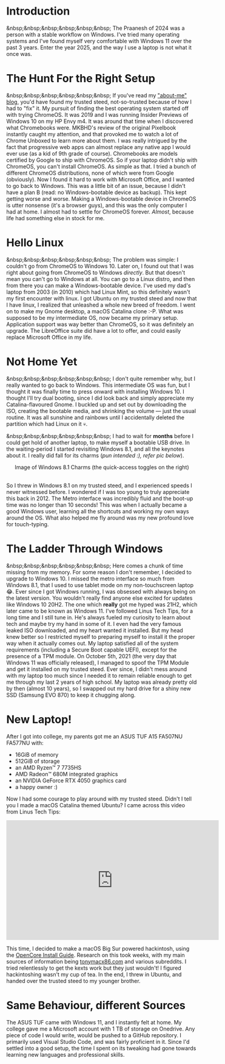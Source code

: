 #+OPTIONS: toc:nil
#+begin_export markdown
---
title: "Paste-cat"
date: 2025-03-16
description: "How uniqueness and inspiration met in my workflow"
---
#+end_export

#+TOC: headlines 2

* Introduction
&nbsp;&nbsp;&nbsp;&nbsp;&nbsp;&nbsp; The Praanesh of 2024 was a person with a stable
workflow on Windows. I've tried many operating systems and I've found myself
very comfortable with Windows 11 over the past 3 years. Enter the year 2025, and
the way I use a laptop is not what it once was.

* The Hunt For the Right Setup
&nbsp;&nbsp;&nbsp;&nbsp;&nbsp;&nbsp; If you've read my [[https://compileartisan.pages.dev/blogs/about-me]["about-me" blog]], you'd
have found my trusted steed, not-so-trusted because of how I had to "fix" it. My
pursuit of finding the best operating system started off with trying ChromeOS.
It was 2019 and I was running Insider Previews of Windows 10 on my HP Envy m4.
It was around that time when I discovered what Chromebooks were. MKBHD's review
of the original Pixelbook instantly caught my attention, and that provoked me to
watch a lot of Chrome Unboxed to learn more about them. I was really intrigued
by the fact that progressive web apps can almost replace any native app I would
ever use (as a kid of 9th grade of course). Chromebooks are models certified by
Google to ship with ChromeOS. So if your laptop didn't ship with ChromeOS, you
can't install ChromeOS. As simple as that. I tried a bunch of different ChromeOS
distributions, none of which were from Google (obviously). Now I found it hard
to work with Microsoft Office, and I wanted to go back to Windows. This was a
little bit of an issue, because I didn't have a plan B (read: no
Windows-bootable device as backup). This kept getting worse and worse. Making a
Windows-bootable device in ChromeOS is utter nonsense (it's a browser guys), and
this was the only computer I had at home. I almost had to settle for ChromeOS
forever. /Almost/, because life had something else in stock for me.

* Hello Linux
&nbsp;&nbsp;&nbsp;&nbsp;&nbsp;&nbsp; The problem was simple: I couldn't go from
ChromeOS to Windows 10. Later on, I found out that I was right about going from
ChromeOS to Windows /directly/. But that doesn't mean you can't go to Windows at
all. You can go to a Linux distro, and then from there you can make a
Windows-bootable device. I've used my dad's laptop from 2003 (in 2010) which had
Linux Mint, so this definitely wasn't my first encounter with linux. I got
Ubuntu on my trusted steed and now that I have linux, I realized that unleashed
a whole new breed of freedom. I went on to make my Gnome desktop, a macOS
Catalina clone :-P. What was supposed to be my intermediate OS, now became my
primary setup. Application support was way better than ChromeOS, so it was
definitely an upgrade. The LibreOffice suite did have a lot to offer, and could
easily replace Microsoft Office in my life.

* Not Home Yet
&nbsp;&nbsp;&nbsp;&nbsp;&nbsp;&nbsp; I don't quite remember why, but I really
wanted to go back to Windows. This intermediate OS was fun, but I thought it was
finally time to press onward with installing Windows 10. I thought I'll try dual
booting, since I did look back and simply appreciate my Catalina-flavoured
Gnome. I buckled up and set out by downloading the ISO, creating the bootable
media, and shrinking the volume — just the usual routine. It was all sunshine
and rainbows until I accidentally deleted the partition which had Linux on it 💀.

&nbsp;&nbsp;&nbsp;&nbsp;&nbsp;&nbsp; I had to wait for *months* before I could
get hold of another laptop, to make myself a bootable USB drive. In the
waiting-period I started revisiting Windows 8.1, and all the keynotes about it.
I really did fall for its charms (/pun intended :), refer pic below/).

#+begin_export markdown
![Image of Windows 8.1 Charms](/charm-bar.jpg "Windows 8.1 Charms")
#+end_export

#+begin_export html
<center> Image of Windows 8.1 Charms (the quick-access toggles on the right) </center><br>
#+end_export


So I threw in Windows 8.1 on my trusted steed, and I experienced speeds I never
witnessed before. I wondered if I was too young to truly appreciate this back
in 2012. The Metro interface was incredibly fluid and the boot-up time was no
longer than 10 seconds! This was when I actually became a good Windows user,
learning all the shortcuts and working my own ways around the OS. What also
helped me fly around was my new profound love for touch-typing.

* The Ladder Through Windows
&nbsp;&nbsp;&nbsp;&nbsp;&nbsp;&nbsp; Here comes a chunk of time missing from my
memory. For some reason I don't remember, I decided to upgrade to Windows 10. I
missed the metro interface so much from Windows 8.1, that I used to use tablet
mode on my non-touchscreen laptop 😂. Ever since I got Windows running, I was
obsessed with always being on the latest version. You wouldn't really find
anyone else excited for updates like Windows 10 20H2. The one which *really* got
me hyped was 21H2, which later came to be known as Windows 11. I've followed
Linus Tech Tips, for a long time and I still tune in. He's always fueled my
curiosity to learn about tech and maybe try my hand in some of it. I even had
the very famous leaked ISO downloaded, and my heart wanted it installed. But my
head knew better so I restricted myself to preparing myself to install it the
proper way when it actually comes out. My laptop satisfied all of the system
requirements (including a Secure Boot capable UEFI), except for the presence of
a TPM module. On October 5th, 2021 (the very day that Windows 11 was officially
released), I managed to spoof the TPM Module and get it installed on my trusted
steed. Ever since, I didn't mess around with my laptop too much since I needed
it to remain reliable enough to get me through my last 2 years of high school.
My laptop was already pretty old by then (almost 10 years), so I swapped out my
hard drive for a shiny new SSD (Samsung EVO 870) to keep it chugging along.

* New Laptop!
After I got into college, my parents got me an ASUS TUF A15 FA507NU FA577NU
with:
- 16GiB of memory
- 512GiB of storage
- an AMD Ryzen™ 7 7735HS
- AMD Radeon™ 680M integrated graphics
- an NVIDIA GeForce RTX 4050 graphics card
- a happy owner :)

Now I had some courage to play around with my trusted steed. Didn't I tell you I
made a macOS Catalina themed Ubuntu? I came across this video from Linus Tech Tips:

#+begin_export html
<center><iframe width="560" height="315" src="https://www.youtube.com/embed/ATnpEOo3GJA?si=fNpEODp48e00W_Ul" title="YouTube video player" frameborder="0" allow="accelerometer; autoplay; clipboard-write; encrypted-media; gyroscope; picture-in-picture; web-share" referrerpolicy="strict-origin-when-cross-origin" allowfullscreen></iframe></center>
#+end_export

This time, I decided to make a macOS Big Sur powered hackintosh, using the
[[https://dortania.github.io/OpenCore-Install-Guide/][OpenCore Install Guide]]. Research on this took weeks, with my main sources of
information being [[https://www.tonymacx86.com/][tonymacx86.com]] and various subreddits. I tried relentlessly to
get the kexts work but they just wouldn't! I figured hackintoshing wasn't my cup
of tea. In the end, I threw in Ubuntu, and handed over the trusted steed to my
younger brother.

* Same Behaviour, different Sources
The ASUS TUF came with Windows 11, and I instantly felt at home. My college gave
me a Microsoft account with 1 TB of storage on Onedrive. Any piece of code I
would write, would be pushed to a GitHub repository. I primarily used Visual
Studio Code, and was fairly proficient in it. Since I'd settled into a good
setup, the time I spent on its tweaking had gone towards learning new languages
and professional skills.
